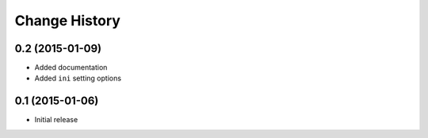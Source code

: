 Change History
==============

0.2 (2015-01-09)
----------------

- Added documentation

- Added ``ini`` setting options


0.1 (2015-01-06)
----------------

- Initial release
